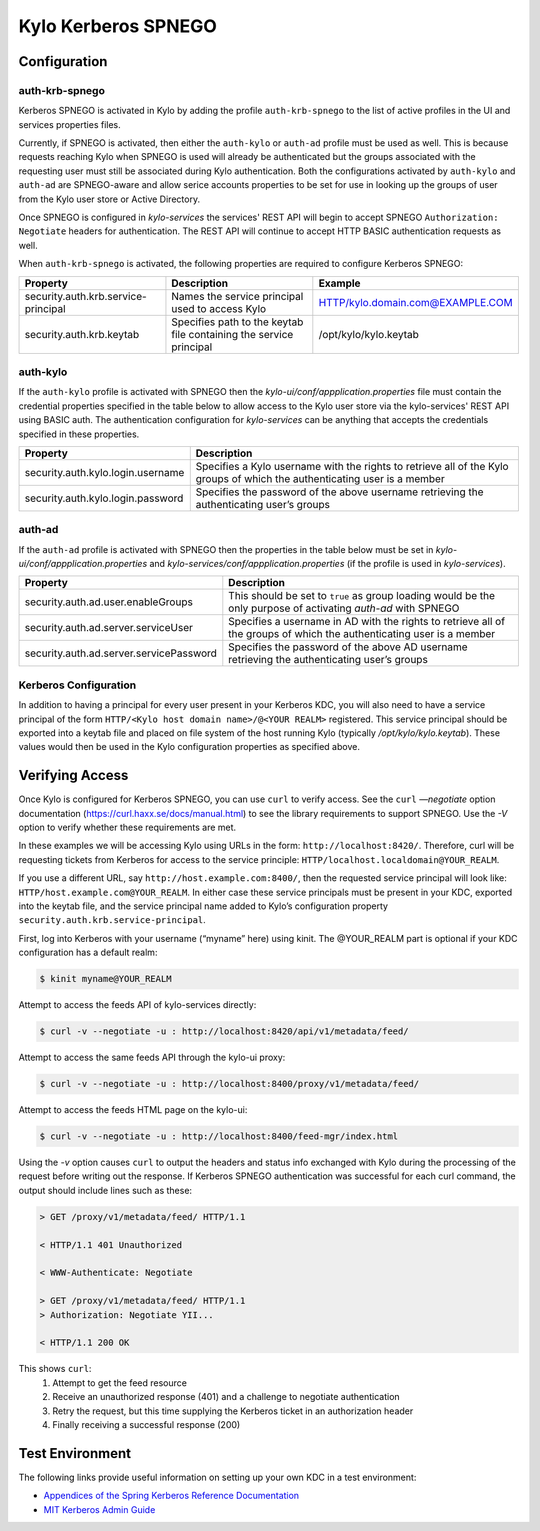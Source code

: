 Kylo Kerberos SPNEGO
====================

Configuration
-------------

auth-krb-spnego
~~~~~~~~~~~~~~~

Kerberos SPNEGO is activated in Kylo by adding the profile
``auth-krb-spnego`` to the list of active profiles in the UI and services
properties files.

Currently, if SPNEGO is activated, then either the ``auth-kylo`` or ``auth-ad`` profile must be
used as well.  This is because requests reaching Kylo when SPNEGO is used will already be authenticated
but the groups associated with the requesting user must still be associated during Kylo authentication.
Both the configurations activated by ``auth-kylo`` and ``auth-ad`` are SPNEGO-aware and allow serice
accounts properties to be set for use in looking up the groups of user from the Kylo user store or
Active Directory.

Once SPNEGO is configured in `kylo-services` the services' REST API will begin to accept 
SPNEGO ``Authorization: Negotiate`` headers for authentication.  The REST API will continue to accept 
HTTP BASIC authentication requests as well.

When ``auth-krb-spnego`` is activated, the following properties are required to configure Kerberos SPNEGO:

+-------------------------------------+--------------------------------------------------------------------+----------------------------------+
| **Property**                        | **Description**                                                    | **Example**                      |
+=====================================+====================================================================+==================================+
| security.auth.krb.service-principal | Names the service principal used to access Kylo                    | HTTP/kylo.domain.com@EXAMPLE.COM |
+-------------------------------------+--------------------------------------------------------------------+----------------------------------+
| security.auth.krb.keytab            | Specifies path to the keytab file containing the service principal | /opt/kylo/kylo.keytab            |
+-------------------------------------+--------------------------------------------------------------------+----------------------------------+

auth-kylo
~~~~~~~~~

If the ``auth-kylo`` profile is activated with SPNEGO then the `kylo-ui/conf/appplication.properties` file must contain the credential properties specified 
in the table below to allow access to the Kylo user store via the kylo-services' REST API using BASIC auth.  The authentication configuration 
for `kylo-services` can be anything that accepts the credentials specified in these properties.  

+-----------------------------------+---------------------------------------------------------------------------------------------------------------------------+
| **Property**                      | **Description**                                                                                                           |
+===================================+===========================================================================================================================+
| security.auth.kylo.login.username | Specifies a Kylo username with the rights to retrieve all of the Kylo groups of which the authenticating user is a member |
+-----------------------------------+---------------------------------------------------------------------------------------------------------------------------+
| security.auth.kylo.login.password | Specifies the password of the above username retrieving the authenticating user’s groups                                  |
+-----------------------------------+---------------------------------------------------------------------------------------------------------------------------+

auth-ad
~~~~~~~

If the ``auth-ad`` profile is activated with SPNEGO then the properties in the table below must be set in `kylo-ui/conf/appplication.properties` and `kylo-services/conf/appplication.properties`
(if the profile is used in `kylo-services`).  

+-----------------------------------------+-----------------------------------------------------------------------------------------------------------------------+
| **Property**                            | **Description**                                                                                                       |
+=========================================+=======================================================================================================================+
| security.auth.ad.user.enableGroups      | This should be set to ``true`` as group loading would be the only purpose of activating `auth-ad` with SPNEGO         |
+-----------------------------------------+-----------------------------------------------------------------------------------------------------------------------+
| security.auth.ad.server.serviceUser     | Specifies a username in AD with the rights to retrieve all of the groups of which the authenticating user is a member |
+-----------------------------------------+-----------------------------------------------------------------------------------------------------------------------+
| security.auth.ad.server.servicePassword | Specifies the password of the above AD username retrieving the authenticating user’s groups                           |
+-----------------------------------------+-----------------------------------------------------------------------------------------------------------------------+

Kerberos Configuration
~~~~~~~~~~~~~~~~~~~~~~

In addition to having a principal for every user present in your
Kerberos KDC, you will also need to have a service principal of the form
``HTTP/<Kylo host domain name>/@<YOUR REALM>`` registered. This
service principal should be exported into a keytab file and placed on
file system of the host running Kylo (typically `/opt/kylo/kylo.keytab`).
These values would then be used in the Kylo configuration properties as specified
above.

Verifying Access
----------------

Once Kylo is configured for Kerberos SPNEGO, you can use ``curl`` to verify
access. See the ``curl`` `—negotiate` option documentation (https://curl.haxx.se/docs/manual.html) to see the library
requirements to support SPNEGO. Use the `-V` option to verify whether
these requirements are met.

In these examples we will be accessing Kylo using URLs in the form:
``http://localhost:8420/``. Therefore, curl will
be requesting tickets from Kerberos for access to the service principle:
``HTTP/localhost.localdomain@YOUR_REALM``.

If you use a different URL, say
``http://host.example.com:8400/``, then the requested service principal will
look like: ``HTTP/host.example.com@YOUR_REALM``. In either case these
service principals must be present in your KDC, exported into the keytab
file, and the service principal name added to Kylo’s configuration
property ``security.auth.krb.service-principal``.

First, log into Kerberos with your username (“myname” here) using kinit. The
@YOUR_REALM part is optional if your KDC configuration has a default
realm:

.. code-block:: shell

    $ kinit myname@YOUR_REALM

Attempt to access the feeds API of kylo-services directly:

.. code-block:: shell

    $ curl -v --negotiate -u : http://localhost:8420/api/v1/metadata/feed/

Attempt to access the same feeds API through the kylo-ui proxy:

.. code-block:: shell

    $ curl -v --negotiate -u : http://localhost:8400/proxy/v1/metadata/feed/

Attempt to access the feeds HTML page on the kylo-ui:

.. code-block:: shell

    $ curl -v --negotiate -u : http://localhost:8400/feed-mgr/index.html

Using the `-v` option causes ``curl`` to output the headers and status info
exchanged with Kylo during the processing of the request before writing
out the response. If Kerberos SPNEGO authentication was
successful for each curl command, the output should include lines such
as these:

.. code-block:: shell

    > GET /proxy/v1/metadata/feed/ HTTP/1.1

    < HTTP/1.1 401 Unauthorized

    < WWW-Authenticate: Negotiate

    > GET /proxy/v1/metadata/feed/ HTTP/1.1
    > Authorization: Negotiate YII...

    < HTTP/1.1 200 OK

..

This shows ``curl``:
    1. Attempt to get the feed resource
    #. Receive an unauthorized response (401) and a challenge to negotiate authentication
    #. Retry the request, but this time supplying the Kerberos ticket in an authorization header
    #. Finally receiving a successful response (200)

Test Environment
----------------

The following links provide useful information on setting up your own
KDC in a test environment:

-  `Appendices of the Spring Kerberos Reference
   Documentation <http://docs.spring.io/spring-security-kerberos/docs/1.0.1.RELEASE/reference/htmlsingle/#setup-kerberos-environments>`__

-  `MIT Kerberos Admin
   Guide <http://web.mit.edu/kerberos/krb5-current/doc/admin/index.html>`__
